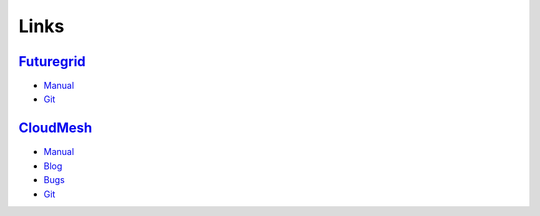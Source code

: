 Links
======================================================================

`Futuregrid <https://portal.futuregrid.org>`_
----------------------------------------------

- `Manual <http://manual.futuregrid.org>`_
- `Git <https://github.com/futuregrid>`_

`CloudMesh <https://github.com/cloudmesh/cloudmesh>`_
------------------------------------------------------

- `Manual <http://cloudmesh.futuregrid.org/cloudmesh/>`__
- `Blog <http://cloudmesh.blogspot.com>`_
- `Bugs </bugs>`_
- `Git </git>`__
